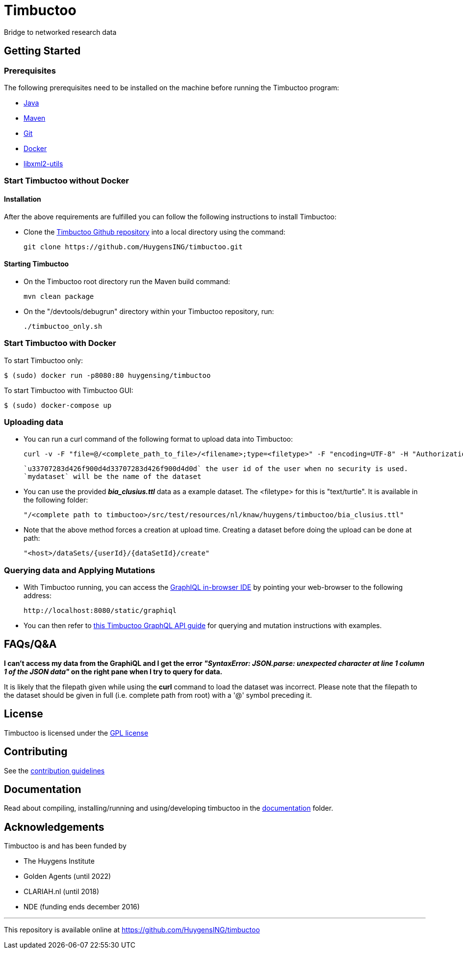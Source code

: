 = Timbuctoo

Bridge to networked research data

== Getting Started

//tag::gettingstarted[]

=== Prerequisites
The following prerequisites need to be installed on the machine before running the Timbuctoo program:

    * https://java.com/en/download/[Java]
    * https://maven.apache.org/download.cgi[Maven] 
    * https://git-scm.com/downloads[Git]
    * https://www.docker.com/[Docker]
    * http://xmlsoft.org/downloads.html[libxml2-utils]

=== Start Timbuctoo without Docker
==== Installation
After the above requirements are fulfilled you can follow the following instructions to install Timbuctoo:

    * Clone the https://github.com/HuygensING/timbuctoo.git[Timbuctoo Github repository] into a local directory using the command:

    git clone https://github.com/HuygensING/timbuctoo.git
 
==== Starting Timbuctoo
    - On the Timbuctoo root directory run the Maven build command:

      mvn clean package
      
    - On the "/devtools/debugrun" directory within your Timbuctoo repository, run:

        ./timbuctoo_only.sh

=== Start Timbuctoo with Docker
To start Timbuctoo only:
----
$ (sudo) docker run -p8080:80 huygensing/timbuctoo
----

To start Timbuctoo with Timbuctoo GUI:
----
$ (sudo) docker-compose up
----

=== Uploading data
    - You can run a curl command of the following format to upload data into Timbuctoo:

    curl -v -F "file=@/<complete_path_to_file>/<filename>;type=<filetype>" -F "encoding=UTF-8" -H "Authorization: fake" http://localhost:8080/u33707283d426f900d4d33707283d426f900d4d0d/mydataset/upload/rdf?forceCreation=true
  
    `u33707283d426f900d4d33707283d426f900d4d0d` the user id of the user when no security is used.
    `mydataset` will be the name of the dataset

    - You can use the provided *_bia_clusius.ttl_* data as a example dataset. The <filetype> for this is "text/turtle". It is available in the following folder:

    "/<complete path to timbuctoo>/src/test/resources/nl/knaw/huygens/timbuctoo/bia_clusius.ttl"

    - Note that the above method forces a creation at upload time. Creating a dataset before doing the upload can be done at path:

    "<host>/dataSets/{userId}/{dataSetId}/create"


=== Querying data and Applying Mutations

    - With Timbuctoo running, you can access the https://github.com/graphql/graphiql[GraphIQL in-browser IDE] by pointing your web-browser to the following address:

    http://localhost:8080/static/graphiql


    - You can then refer to https://github.com/HuygensING/timbuctoo/blob/master/documentation/timbuctoo-graphql-api-guide.adoc[this Timbuctoo GraphQL API guide] for querying and mutation instructions with examples.

//end::gettingstarted[]

== FAQs/Q&A

//tag::faqs[]

**I can't access my data from the GraphiQL and I get the error _"SyntaxError: JSON.parse: unexpected character at line 1 column 1 of the JSON data"_ on the right pane when I try to query for data.**

It is likely that the filepath given while using the *curl* command to load the dataset was incorrect. Please note that the filepath to the dataset should be given in full (i.e. complete path from
   root) with a '@' symbol preceding it.
//end::faqs[]



== License

Timbuctoo is licensed under the link:./LICENSE.txt[GPL license]

== Contributing

See the link:./CONTRIBUTING.adoc[contribution guidelines]

== Documentation

Read about compiling, installing/running and using/developing timbuctoo in the link:./documentation[documentation] folder.

== Acknowledgements

Timbuctoo is and has been funded by

 * The Huygens Institute
 * Golden Agents (until 2022)
 * CLARIAH.nl (until 2018)
 * NDE (funding ends december 2016)

'''

This repository is available online at https://github.com/HuygensING/timbuctoo
